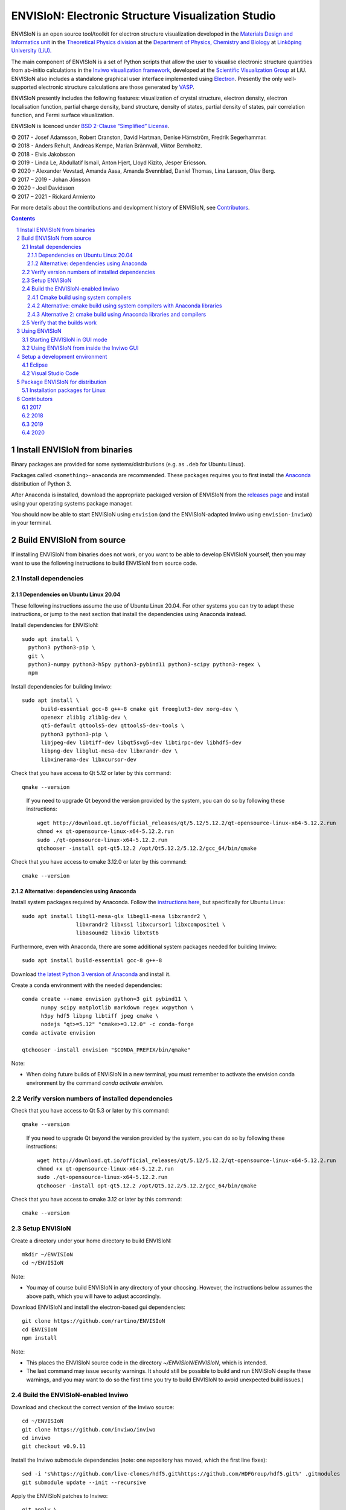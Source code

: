 ===================================================
ENVISIoN: Electronic Structure Visualization Studio
===================================================

..
   When editing this document, try to adhere to:
   - One sentence per line (this makes edit history in git the most clear).

.. sectnum::

ENVISIoN is an open source tool/toolkit for electron structure visualization developed in the `Materials Design and Informatics unit <https://liu.se/en/research/materials-design-and-informatics>`__ in the `Theoretical Physics division <https://liu.se/en/organisation/liu/ifm/teofy>`__ at the `Department of Physics, Chemistry and Biology <https://liu.se/en/organisation/liu/ifm>`__ at `Linköping University (LiU). <https://liu.se/>`__

The main component of ENVISIoN is a set of Python scripts that allow the user to visualise electronic structure quantities from ab-initio calculations in the `Inviwo visualization framework <https://inviwo.org/>`__, developed at the `Scientific Visualization Group <http://scivis.itn.liu.se/>`__ at LiU. ENVISIoN also includes a standalone graphical user interface implemented using `Electron <https://www.electronjs.org/>`_. Presently the only well-supported electronic structure calculations are those generated by `VASP <https://www.vasp.at/>`__.

ENVISIoN presently includes the following features: visualization of crystal structure, electron density, electron localisation function, partial charge density, band structure, density of states, partial density of states, pair correlation function, and Fermi surface visualization.

ENVISIoN is licenced under `BSD 2-Clause “Simplified” License </LICENSE>`__.

| © 2017 - Josef Adamsson, Robert Cranston, David Hartman, Denise Härnström, Fredrik Segerhammar.
| © 2018 - Anders Rehult, Andreas Kempe, Marian Brännvall, Viktor Bernholtz.
| © 2018 - Elvis Jakobsson
| © 2019 - Linda Le, Abdullatif Ismail, Anton Hjert, Lloyd Kizito, Jesper Ericsson.
| © 2020 - Alexander Vevstad, Amanda Aasa, Amanda Svennblad, Daniel Thomas, Lina Larsson, Olav Berg.
| © 2017 – 2019 - Johan Jönsson
| © 2020 - Joel Davidsson
| © 2017 – 2021 - Rickard Armiento

For more details about the contributions and devlopment history of ENVISIoN, see `Contributors`_.

.. contents::
   :depth: 3


Install ENVISIoN from binaries
==============================

Binary packages are provided for some systems/distributions (e.g. as ``.deb`` for Ubuntu Linux).

Packages called ``<something>-anaconda`` are recommended.
These packages requires you to first install the `Anaconda <https://www.anaconda.com/>`__ distribution of Python 3.

After Anaconda is installed, download the appropriate packaged version of ENVISIoN from the `releases page <https://github.com/rartino/ENVISIoN/releases>`__ and install using your operating systems package manager.

You should now be able to start ENVISIoN using ``envision`` (and the ENVISIoN-adapted Inviwo using ``envision-inviwo``) in your terminal.

Build ENVISIoN from source
==========================

If installing ENVISIoN from binaries does not work, or you want to be able to develop ENVISIoN yourself, then you may want to use the following instructions to build ENVISIoN from source code.

Install dependencies
--------------------

Dependencies on Ubuntu Linux 20.04
~~~~~~~~~~~~~~~~~~~~~~~~~~~~~~~~~~

These following instructions assume the use of Ubuntu Linux 20.04.
For other systems you can try to adapt these instructions, or jump to the next section that install the dependencies using Anaconda instead.

Install dependencies for ENVISIoN::

  sudo apt install \
    python3 python3-pip \
    git \
    python3-numpy python3-h5py python3-pybind11 python3-scipy python3-regex \
    npm 

Install dependencies for building Inviwo::

  sudo apt install \
        build-essential gcc-8 g++-8 cmake git freeglut3-dev xorg-dev \
        openexr zlib1g zlib1g-dev \
        qt5-default qttools5-dev qttools5-dev-tools \
        python3 python3-pip \
        libjpeg-dev libtiff-dev libqt5svg5-dev libtirpc-dev libhdf5-dev
        libpng-dev libglu1-mesa-dev libxrandr-dev \
        libxinerama-dev libxcursor-dev

Check that you have access to Qt 5.12 or later by this command::
  
  qmake --version

..

    If you need to upgrade Qt beyond the version provided by the system, you can do so by following these instructions::

      wget http://download.qt.io/official_releases/qt/5.12/5.12.2/qt-opensource-linux-x64-5.12.2.run
      chmod +x qt-opensource-linux-x64-5.12.2.run
      sudo ./qt-opensource-linux-x64-5.12.2.run
      qtchooser -install opt-qt5.12.2 /opt/Qt5.12.2/5.12.2/gcc_64/bin/qmake

Check that you have access to cmake 3.12.0 or later by this command::

  cmake --version


Alternative: dependencies using Anaconda
~~~~~~~~~~~~~~~~~~~~~~~~~~~~~~~~~~~~~~~~

Install system packages required by Anaconda. Follow the `instructions here <https://docs.anaconda.com/anaconda/install/linux/>`__, but specifically for Ubuntu Linux::

  sudo apt install libgl1-mesa-glx libegl1-mesa libxrandr2 \
                   libxrandr2 libxss1 libxcursor1 libxcomposite1 \
	           libasound2 libxi6 libxtst6

Furthermore, even with Anaconda, there are some additional system packages needed for building Inviwo::

  sudo apt install build-essential gcc-8 g++-8

Download `the latest Python 3 version of Anaconda <https://www.anaconda.com/distribution/#linux>`__ and install it.

Create a conda environment with the needed dependencies::

  conda create --name envision python=3 git pybind11 \
        numpy scipy matplotlib markdown regex wxpython \
	h5py hdf5 libpng libtiff jpeg cmake \
        nodejs "qt>=5.12" "cmake>=3.12.0" -c conda-forge 
  conda activate envision

  qtchooser -install envision "$CONDA_PREFIX/bin/qmake"

Note:

* When doing future builds of ENVISIoN in a new terminal, you must remember to activate the envision conda environment by the command `conda activate envision`.

Verify version numbers of installed dependencies
------------------------------------------------

Check that you have access to Qt 5.3 or later by this command::
  
  qmake --version

..

    If you need to upgrade Qt beyond the version provided by the system, you can do so by following these instructions::

      wget http://download.qt.io/official_releases/qt/5.12/5.12.2/qt-opensource-linux-x64-5.12.2.run
      chmod +x qt-opensource-linux-x64-5.12.2.run
      sudo ./qt-opensource-linux-x64-5.12.2.run
      qtchooser -install opt-qt5.12.2 /opt/Qt5.12.2/5.12.2/gcc_64/bin/qmake

Check that you have access to cmake 3.12 or later by this command::

  cmake --version


Setup ENVISIoN
--------------

Create a directory under your home directory to build ENVISIoN::

  mkdir ~/ENVISIoN
  cd ~/ENVISIoN
  
Note: 

* You may of course build ENVISIoN in any directory of your choosing.
  However, the instructions below assumes the above path, which you will have to adjust accordingly.

Download ENVISIoN and install the electron-based gui dependencies::

  git clone https://github.com/rartino/ENVISIoN
  cd ENVISIoN
  npm install

Note: 

* This places the ENVISIoN source code in the directory `~/ENVISIoN/ENVISIoN`, which is intended.

* The last command may issue security warnings. 
  It should still be possible to build and run ENVISIoN despite these warnings, 
  and you may want to do so the first time you try to build ENVISIoN to avoid unexpected build issues.)

Build the ENVISIoN-enabled Inviwo
---------------------------------

Download and checkout the correct version of the Inviwo source::

  cd ~/ENVISIoN
  git clone https://github.com/inviwo/inviwo
  cd inviwo
  git checkout v0.9.11
  
Install the Inviwo submodule dependencies (note: one repository has moved, which the first line fixes)::
  
  sed -i 's%https://github.com/live-clones/hdf5.git%https://github.com/HDFGroup/hdf5.git%' .gitmodules
  git submodule update --init --recursive

Apply the ENVISIoN patches to Inviwo::

  git apply \
    "$HOME/ENVISIoN/ENVISIoN/inviwo/patches/deppack_fix.patch" \
    "$HOME/ENVISIoN/ENVISIoN/inviwo/patches/filesystem_env.patch" \
    "$HOME/ENVISIoN/ENVISIoN/inviwo/patches/ftl_fix.patch" \
    "$HOME/ENVISIoN/ENVISIoN/inviwo/patches/transferfunction_extras.patch"

Cmake build using system compilers
~~~~~~~~~~~~~~~~~~~~~~~~~~~~~~~~~~

Normal builds should use the following steps to execute the cmake build of inviwo.
However, the subsection below presents an alternative build that rather than the system compilers uses compulers installed by Anaconda.

If you are using a Qt that is not the one provided by the system,
you now need to select the version you want the build to use. 
*You do not need to do this if you just installed Qt via the system package manager.* 
However, if you followed the instructions to install dependencies via Anaconda above, you want to select the `envision` qt version.
Select a Qt version by the following commands::

  qtchooser -l
  export QT_SELECT=<qt version>    
  eval `qtchooser --print-env`

Configure and build Inviwo (change /inviwo and /inviwo-build paths based on desired directories)::

  cd ~/ENVISIoN
  mkdir inviwo-build
  cd inviwo-build/
  cmake -G "Unix Makefiles" \
    -DCMAKE_C_COMPILER="gcc-8" \
    -DCMAKE_CXX_COMPILER="g++-8" \
    -DBUILD_SHARED_LIBS=ON \
    -DIVW_USE_EXTERNAL_IMG=ON \
    -DIVW_EXTERNAL_MODULES="$HOME/ENVISIoN/ENVISIoN/inviwo/modules" \
    -DIVW_MODULE_CRYSTALVISUALIZATION=ON \
    -DIVW_MODULE_GRAPH2D=ON \
    -DIVW_MODULE_HDF5=ON \
    -DIVW_USE_EXTERNAL_HDF5=ON \
    -DIVW_MODULE_PYTHON3=ON \
    -DIVW_MODULE_PYTHON3QT=ON \
    -DIVW_MODULE_QTWIDGETS=ON \
    -DIVW_PACKAGE_PROJECT=ON \
    -DIVW_PACKAGE_INSTALLER=ON \
    -S ../inviwo -B ./
  make -j4

Note:

* The number in `make -j4` is the number of simultaneous build processes to run. 
  Usually the best choice is the number of CPU cores in your build system.

* If you are running into build errors, re-run make with `make -j1` to make sure
  that the last printout pertains to the actual error.

Alternative: cmake build using system compilers with Anaconda libraries
~~~~~~~~~~~~~~~~~~~~~~~~~~~~~~~~~~~~~~~~~~~~~~~~~~~~~~~~~~~~~~~~~~~~~~~

In difference to the above build, this build tries to satisfy as many of the library dependencies as possible with Anaconda, rather than use system libraries.

Note: 

* The last time we tested this installation path, it did not work but gave a late-stage compilation error. 
  This will be investigated in the future.

Add the necessery libraries to the conda environment::

   conda install libx11-devel-cos6-x86_64 libxrandr-devel-cos6-x86_64 libxinerama-devel-cos6-x86_64 \
	libxcursor-devel-cos6-x86_64 libxrender-devel-cos6-x86_64 \
	xorg-x11-proto-devel-cos6-x86_64 \
        libxi-devel-cos6-x86_64 libxext-devel-cos6-x86_64 libglu \
	libx11-devel-cos6-x86_64 libxcursor-cos6-x86_64 \
	libxfixes-devel-cos6-x86_64 \
	libxdamage-cos6-x86_64 libxxf86vm-cos6-x86_64 libxau-cos6-x86_64 \
        libselinux-cos6-x86_64

.. comment:

        We once had these:
 
        #mesa-libgl-devel-cos6-x86_64 #pyopengl libselinux


.. comment:

   This is how to activate Anaconda if you have not installed it into your init files::

     eval "$(~/anaconda3/bin/conda shell.bash hook)"

Setup cmake the following way::

  cd ~/ENVISIoN
  mkdir inviwo-build
  cd inviwo-build/
  export QT_SELECT=envision
  eval `qtchooser --print-env`
  export LIBRARY_PATH="$CONDA_PREFIX/ext-lib:$CONDA_PREFIX/x86_64-conda_cos6-linux-gnu/sysroot/usr/lib64:$CONDA_PREFIX/lib"
  export CPATH="$CONDA_PREFIX/x86_64-conda_cos6-linux-gnu/sysroot/usr/include/:$CONDA_PREFIX/include"
  cmake -G "Unix Makefiles" \
     -DCMAKE_EXE_LINKER_FLAGS="-Wl,-rpath-link,$LIBRARY_PATH" \
     -DCMAKE_SHARED_LINKER_FLAGS="-Wl,-rpath-link,$LIBRARY_PATH" \
     -DCMAKE_SYSTEM_PREFIX_PATH="$HOME/anaconda3/envs/envision" \
     -DCMAKE_SYSTEM_LIBRARY_PATH="${LIBRARY_PATH//:/;}" \
     -DCMAKE_C_COMPILER="gcc-8" \
     -DCMAKE_CXX_COMPILER="g++-8" \
     -DCMAKE_CXX_FLAGS="-isystem '$HOME/anaconda3/envs/envision/include'" \
     -DCMAKE_C_FLAGS="-isystem '$HOME/anaconda3/envs/envision/include'" \
     -DIVW_HDF5_USE_EXTERNAL:BOOL=ON \
     -DIVW_IMG_USE_EXTERNAL:BOOL=ON \
     -DIVW_EXTERNAL_MODULES="$HOME/ENVISIoN/ENVISIoN/inviwo/modules" \
     -DIVW_MODULE_CRYSTALVISUALIZATION=ON \
     -DIVW_MODULE_FERMI=OFF \
     -DIVW_MODULE_GRAPH2D=ON \
     -DIVW_MODULE_PYTHON3=ON \
     -DIVW_MODULE_PYTHON3QT=ON \
     -DIVW_MODULE_QTWIDGETS=ON \
     -DIVW_MODULE_HDF5=ON \
     -DIVW_PACKAGE_PROJECT=ON \
     -DIVW_PACKAGE_INSTALLER=ON \
     ../inviwo

Alternative 2: cmake build using Anaconda libraries and compilers
~~~~~~~~~~~~~~~~~~~~~~~~~~~~~~~~~~~~~~~~~~~~~~~~~~~~~~~~~~~~~~~~~

Note: 

* The last time we tested this installation path, it did not work but gave a late-stage compilation error. 
  This will be investigated in the future.

First add the necessary libraries to the conda environment by following the `conda install` command in the previous section.

Add the compilers to the conda environment::

  conda install gcc_linux-64=7 gxx_linux-64=7

Setup cmake the following way::

  cd ~/ENVISIoN
  mkdir inviwo-build
  cd inviwo-build/
  export QT_SELECT=envision
  eval `qtchooser --print-env`
  export LIBRARY_PATH="$CONDA_PREFIX/ext-lib:$CONDA_PREFIX/x86_64-conda_cos6-linux-gnu/sysroot/usr/lib64:$CONDA_PREFIX/lib"
  export CPATH="$CONDA_PREFIX/x86_64-conda_cos6-linux-gnu/sysroot/usr/include/:$CONDA_PREFIX/include"
  cmake -G "Unix Makefiles" \
    -DCMAKE_EXE_LINKER_FLAGS="-Wl,-rpath-link,$LIBRARY_PATH" \
    -DCMAKE_SHARED_LINKER_FLAGS="-Wl,-rpath-link,$LIBRARY_PATH" \
    -DCMAKE_SYSTEM_PREFIX_PATH="$HOME/anaconda3/envs/envision" \
    -DCMAKE_SYSTEM_LIBRARY_PATH="${LIBRARY_PATH//:/;}" \
    -DCMAKE_C_COMPILER="x86_64-conda_cos6-linux-gnu-gcc" \
    -DCMAKE_CXX_COMPILER="x86_64-conda_cos6-linux-gnu-g++" \
    -DCMAKE_CXX_FLAGS="-isystem '$HOME/anaconda3/envs/envision/include'" \
    -DCMAKE_C_FLAGS="-isystem '$HOME/anaconda3/envs/envision/include'" \
    -DIVW_HDF5_USE_EXTERNAL:BOOL=ON \
    -DIVW_IMG_USE_EXTERNAL:BOOL=ON \
    -DIVW_EXTERNAL_MODULES="$HOME/ENVISIoN/ENVISIoN/inviwo/modules" \
    -DIVW_MODULE_CRYSTALVISUALIZATION=ON \
    -DIVW_MODULE_FERMI=OFF \
    -DIVW_MODULE_GRAPH2D=ON \
    -DIVW_MODULE_PYTHON3=ON \
    -DIVW_MODULE_PYTHON3QT=ON \
    -DIVW_MODULE_QTWIDGETS=ON \
    -DIVW_MODULE_HDF5=ON \
    -DIVW_PACKAGE_PROJECT=ON \
    -DIVW_PACKAGE_INSTALLER=ON \
    ../inviwo


Verify that the builds work
---------------------------

Start Inviwo to make sure it built properly::

  cd ~/ENVISIoN
  inviwo-build/bin/inviwo

Quit Inviwo and then start the ENVISIoN GUI to see that it works::

  cd ~/ENVISIoN/ENVISIoN
  export INVIWO_HOME="$HOME/ENVISIoN/inviwo-build/bin"
  npm start


Using ENVISIoN
==============

For more details on how to use the ENVISIoN application than given here, see the `User's guide <docs/users_guide/users_guide.rst>`__.

Starting ENVISIoN in GUI mode
-----------------------------

If ENVISIoN was installed from binaries, it should be possible to start simply by::

  envision

You should now see the main window from where ENVISIoN can be controlled.

If ENVISIoN was build from source using the instructions in this document, start it this way::

  cd ~/ENVISIoN/ENVISIoN
  export INVIWO_HOME="$HOME/ENVISIoN/inviwo-build/bin"
  npm start

Using ENVISIoN from inside the Inviwo GUI
-----------------------------------------

ENVISIoN is implemented as python 3 scripts that do visualisations in Inviwo.
For development work or to access more visualization features, the ENVISIoN scripts can be run directly inside the main Inviwo GUI.
This is, however, less user-firendly than the dedicated ENVISIoN GUI.

If ENVISIoN was installed from binaries, it should be possible to start the ENVISIoN-enabled Inviwo GUI by::

   envision-inviwo

If ENVISIoN was build from source using the instructions in this document, start it this way::

  cd ~/ENVISIoN
  inviwo-build/bin/inviwo

Running an ENVISIoN visualisation from the Inviwo GUI is done by the following steps:

1. Open up the Inviwo python editor.
2. Click button to open a python file.
3. A dialog prompts you to pick a file.
   Scripts for visualisations are located in the directory ``scripts`` in your ENVISIoN directory (`~/ENVISIoN/ENVISIoN/scripts`).
   Pick the script for what you want to visualise.
4. Configure the paths in the python file to correspond to where you have installed ENVISIoN, where your VASP output data is, and where you wish to save the resulting HDF5 file.

A visualisation should now start.
The visualisation can now be configured using the Inviwo network editor.

Setup a development environment
===============================

Eclipse
-------

Install needed files for eclipse::

  sudo apt-get install gitg
  sudo apt-get install eclipse eclipse-pydev eclipse-cdt eclipse-cdt-qt

Create an Eclipse cmake project::

  eval `qtchooser --print-env`
  mkdir -p ~/ENVISIoN/inviwo.eclipse
  cd ~/ENVISIoN/inviwo.eclipse
  cmake -G "Eclipse CDT4 - Unix Makefiles" \
      \
     -DCMAKE_EXE_LINKER_FLAGS="-Wl,-rpath-link,$LIBRARY_PATH" \
     -DCMAKE_SHARED_LINKER_FLAGS="-Wl,-rpath-link,$LIBRARY_PATH" \
     -DCMAKE_SYSTEM_PREFIX_PATH="$HOME/anaconda3/envs/envision" \
     -DCMAKE_SYSTEM_LIBRARY_PATH="${LIBRARY_PATH//:/;}" \
     -DCMAKE_C_COMPILER="gcc-8" \
     -DCMAKE_CXX_COMPILER="g++-8" \
     -DCMAKE_CXX_FLAGS="-isystem '$HOME/anaconda3/envs/envision/include'" \
     -DCMAKE_C_FLAGS="-isystem '$HOME/anaconda3/envs/envision/include'" \
     -DIVW_HDF5_USE_EXTERNAL:BOOL=ON \
     -DIVW_IMG_USE_EXTERNAL:BOOL=ON \
     -DIVW_EXTERNAL_MODULES="$HOME/ENVISIoN/ENVISIoN/inviwo/modules" \
     -DIVW_MODULE_CRYSTALVISUALIZATION=ON \
     -DIVW_MODULE_FERMI=OFF \
     -DIVW_MODULE_GRAPH2D=ON \
     -DIVW_MODULE_PYTHON3=ON \
     -DIVW_MODULE_PYTHON3QT=ON \
     -DIVW_MODULE_QTWIDGETS=ON \
     -DIVW_MODULE_HDF5=ON \
     -DIVW_PACKAGE_PROJECT=ON \
     -DIVW_PACKAGE_INSTALLER=ON \
     \
     -DCMAKE_BUILD_TYPE=Debug \
     -DCMAKE_ECLIPSE_GENERATE_SOURCE_PROJECT=TRUE \
     -DCMAKE_ECLIPSE_MAKE_ARGUMENTS=-j5 \
     -DCMAKE_ECLIPSE_VERSION=3.8.1 \
     -DIVW_PROFILING=ON

Where the upper section is the same for a regular build (here using an Anaconda setup, but it can be replaced with a cmake run for using system dependencies instead).
The lower section are eclipse-development-specific settings.

Note: other options for CMAKE_BUILD_TYPE are: Release, RelWithDebInfo, MinSizeRel.

Now start eclipse::

  eclipse

Do the following:

- Close the welcome screen.
- Uncheck 'Project -> Build Automatically'
- File -> Import..., choose: Existing Projects into Workspace.
- For 'Select root directory' choose ENVISIoN/inviwo.eclipse in your home directory, eclipse should find the project.
- Click Finish.
- The project appear under inviwo-projects-Debug@inviwo.eclipse, in Project Explorer you'll find the source directory, i.e., inviwo.git, under '[Source directory]'. All modules, including the ENVISIoN ones show up under '[Subprojects]'.
- Click 'Build All' and inviwo should build.
- In the Project Explorer select bin/inviwo
- In the toolbar, click the drop-down arrow next to the green 'play' button and 'Run configurations...', select C/C++Application, and press the 'new' icon (a document with a star).
- The result should be a new Run configuration for bin/inviwo. Close the dialog.
- Press the green 'play' button in the toolbar, and Inviwo should run.

- Select File->New project. Select PyDev -> PyDev Project.
- Set the name to ENVISIoN
- For Project contents, unclick 'Use default', and browse to ENVISIoN/ENVISIoN in your home directory.
- Select Python version 3.
- Next + Finish (no referenced projects)
- Feel free to Switch to the PyDev perspective. (Perspectives are how menues etc. are organized to fit the programming language you work with. You switch perspective manually with buttons in the top right corner.)
- You can now browse with and work with the ENVISIoN python source files under the ENVISIoN project. (But work with the C++ modules under the Inviwo project.)

Visual Studio Code
------------------

Another popular development environment is `Visual Studio Code <https://code.visualstudio.com/download>`__.



Package ENVISIoN for distribution
=================================

Installation packages for Linux
-------------------------------

ENVISIoN can be built into an installable .deb package using the Dockerfile located in `packaging/docker/`. Generate packages by building the docker image and running it.

Build the docker image to the required build step:
  docker build -f packaging/docker/Dockerfile --target envision_packager -t envision_packager .

Run the docker image. It will copy the built packages to the directory it is run from. Change `$(pwd)` to something else to selet another directory:
  docker run -it --rm -v $(pwd):/package_output envision_packager


Contributors
============

2017
----

The initial version of ENVISIoN was developed the spring term 2017 as part of the course *TFYA75: Applied Physics - Bachelor Project*, given at Linköping University, Sweden (LiU) by Josef Adamsson, Robert Cranston, David Hartman, Denise Härnström, Fredrik Segerhammar.
The project was supervised by Rickard Armiento (requisitioner and expert), Johan Jönsson (head supervisor), and Peter Steneteg (expert).
The course examinator was Per Sandström.

2018
----

ENVISIoN was further developed during the spring term of 2018 as part of the same course by Anders Rehult, Andreas Kempe, Marian Brännvall, and Viktor Bernholtz.
The project was supervised by Rickard Armiento (requisitioner and expert), Johan Jönsson (head supervisor).
The course examinator was Per Sandström.

Work on implementing visualization of partial electronic charge was done as a project work by Elvis Jacobson during the fall term of 2018.

2019
----

ENVISIoN was further developed during the spring term of 2019 as part of the same course by: Linda Le, Abdullatif Ismail, Anton Hjert, Lloyd Kizito and Jesper Ericsson.
The project was supervised by Rickard Armiento (requisitioner and expert), Johan Jönsson (head supervisor), and Peter Steneteg (expert). The course examiner was Per Sandström.

During summer 2019 the development was continued by Jesper Ericsson, primarily creating the Electron-based GUI.


2020
----

ENVISIoN was further developed during the spring term of 2020 as part of the same course by: Alexander Vevstad, Amanda Aasa, Amanda Svennblad, Daniel Thomas, Lina Larsson and Olav Berg.
The project was supervised by Rickard Armiento (requisitioner and expert), Joel Davidsson (head supervisor), and Peter Steneteg (expert). The course examiner was Per Sandström.

During summer 2020 the development was continued by Jesper Ericsson, primarily to simplify the code internals.


.. comment

   This is a saved legacy recepie from when the idea was to use a complete conda
   environment also for a large amount of system dependencies. However, this failed
   on not being able to link against system libGL.so or - if installing a mesa libGL -
   libglapi.so which was not provided in conda.

   conda install git numpy scipy h5py regex pybind11 wxpython \
        matplotlib markdown qt=5 libpng libtiff jpeg cmake gcc_linux-64=7 gxx_linux-64=7 \
        nodejs \
	libx11-devel-cos6-x86_64 libxrandr-devel-cos6-x86_64 libxinerama-devel-cos6-x86_64 \
	libxcursor-devel-cos6-x86_64 libxrender-devel-cos6-x86_64 \
	xorg-x11-proto-devel-cos6-x86_64 \
        libxi-devel-cos6-x86_64 libxext-devel-cos6-x86_64 libglu \
	hdf5  \
	libx11-devel-cos6-x86_64 libxcursor-cos6-x86_64 \
	libxfixes-devel-cos6-x86_64 \
	libxdamage-cos6-x86_64 libxxf86vm-cos6-x86_64 libxau-cos6-x86_64 \
        libselinux-cos6-x86_64

        #mesa-libgl-devel-cos6-x86_64 #pyopengl libselinux

   export QT_SELECT=anaconda
   eval `qtchooser --print-env`
   mkdir -p "$HOME/anaconda3/envs/envision/ext-lib"
   ln -s /usr/lib/x86_64-linux-gnu/libGL.so "$HOME/anaconda3/envs/envision/ext-lib"
   ln -s /lib/x86_64-linux-gnu/libc.so.6 "$HOME/anaconda3/envs/envision/ext-lib"
   export LIBRARY_PATH="$HOME/anaconda3/envs/envision/ext-lib:$HOME/anaconda3/envs/envision/x86_64-conda_cos6-linux-gnu/sysroot/usr/lib64:$HOME/anaconda3/envs/envision/lib"
   export CPATH="$HOME/anaconda3/envs/envision/x86_64-conda_cos6-linux-gnu/sysroot/usr/include/:$HOME/anaconda3/envs/envision/include"
   /snap/bin/cmake -G "Unix Makefiles" \
     -DCMAKE_EXE_LINKER_FLAGS="-Wl,-rpath-link,$LIBRARY_PATH -Wl,-rpath-link,/usr/lib/x86_64-linux-gnu/" \
     -DCMAKE_SHARED_LINKER_FLAGS="-Wl,-rpath-link,$LIBRARY_PATH -Wl,-rpath-link,/usr/lib/x86_64-linux-gnu/" \
     -DCMAKE_SYSTEM_PREFIX_PATH="$HOME/anaconda3/envs/envision" \
     -DCMAKE_SYSTEM_LIBRARY_PATH="${LIBRARY_PATH//:/;}" \
     -DCMAKE_C_COMPILER="x86_64-conda_cos6-linux-gnu-gcc" \
     -DCMAKE_CXX_COMPILER="x86_64-conda_cos6-linux-gnu-g++" \
     -DCMAKE_CXX_FLAGS="-isystem '$HOME/anaconda3/envs/envision/include'" \
     -DCMAKE_C_FLAGS="-isystem '$HOME/anaconda3/envs/envision/include'" \
     -DIVW_HDF5_USE_EXTERNAL:BOOL=ON \
     -DIVW_IMG_USE_EXTERNAL:BOOL=ON \
     -DIVW_EXTERNAL_MODULES="$HOME/ENVISIoN/ENVISIoN/inviwo/modules" \
     -DIVW_MODULE_CRYSTALVISUALIZATION=ON \
     -DIVW_MODULE_FERMI=OFF \
     -DIVW_MODULE_GRAPH2D=ON \
     -DIVW_MODULE_PYTHON3=ON \
     -DIVW_MODULE_PYTHON3QT=ON \
     -DIVW_MODULE_QTWIDGETS=ON \
     -DIVW_MODULE_HDF5=ON \
     -DIVW_PACKAGE_PROJECT=ON \
     -DIVW_PACKAGE_INSTALLER=ON \
     ../inviwo
